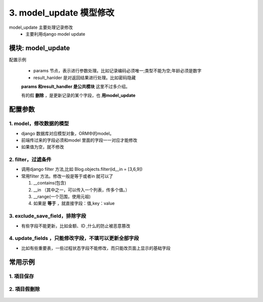 3. model_update 模型修改
=========================================
model_update 主要处理记录修改
    * 主要利用django model update

模块: model_update
>>>>>>>>>>>>>>>>>>>>>>
配置示例

    .. code-block:: yaml
     :caption: 项目修改index.yaml

     key: project_update
     http: true
     module: model_update
     params:
       sys_project_id:
         check:
           template: "{{sys_project_id|must}}"
           err_msg: "项目不能为空"
       project_code:
         check:
           service:
             service: project.project_query
             project_code: project_code
             exclude: sys_project_id
           template: "{{service_result|length <=0 }}"
           err_msg: "【{{project_code}}】编码已经存在"
     model: SysProjects
     filter:
       sys_project_id: sys_project_id
     exclude_save_field: # 更新排除字段
       - sys_project_id
     result_handler:
       - key: result_msg
         params:
           template: "项目修改成功！"

    * params 节点，表示进行参数处理。比如记录编码必须唯一;类型不能为空;年龄必须是数字
    * result_hanlder 是对返回结果进行处理。比如密码隐藏

    **params 和result_handler 是公共模块**  这里不过多介绍。

    有的假 **删除** ，是更新记录的某个字段，也 **用model_update**


配置参数
>>>>>>>>>>>>>>>>>>>>>>


1. model，修改数据的模型
:::::::::::::::::::::::::::::::::::::::::::::::::::::::::
* django 数据库对应模型对象，ORM中的model。
* 前端传过来的字段必须和model 里面的字段一一对应才能修改
* 如果值为空，就不修改


.. code-block:: yaml
 :caption: index.yaml

  key: "project_update"
  name: 项目保存
  module: 'model_save'
  filter:
    sys_project_id: sys_project_id
  model: SysProjects


2. filter，过滤条件
:::::::::::::::::::::::::::::::::::
* 调用django filter 方法,比如 Blog.objects.filter(id__in = [3,6,9])
* 常用filter 方法。修改一般是等于或者in 就可以了

  1. __contains(包含)

  #. __in （其中之一，可以传入一个列表，传多个值。）

  #. __range(一个范围，使用元祖)

  #. 如果是 **等于** ，就直接字段：值,key：value


.. code-block:: yaml
 :caption: index.yaml

  key: "project_update"
  name: 项目保存
  module: 'model_save'
  filter:
    sys_project_id: sys_project_id
  model: SysProjects



3. exclude_save_field，排除字段
:::::::::::::::::::::::::::::::::::
* 有些字段不能更新，比如金额、ID ,什么的防止被恶意篡改



.. code-block:: yaml
 :caption: index.yaml

  key: "project_update"
  name: 项目保存
  module: 'model_save'
  filter:
    sys_project_id: sys_project_id
  exclude_save_field: # 更新排除字段
    - sys_project_id
  model: SysProjects



4. update_fields ，只能修改字段，不填可以更新全部字段
::::::::::::::::::::::::::::::::::::::::::::::::::::::::::::
* 比如有些重要表，一些过程状态字段不能修改，而只能改页面上显示的基础字段


.. code-block:: yaml
 :caption: index.yaml

  key: "project_update"
  name: 项目保存
  module: 'model_save'
  filter:
    sys_project_id: sys_project_id
  update_fields: # 可以更新字段
    - project_code
    - project_name
  model: SysProjects



常用示例
>>>>>>>>>>>>>>>>>>>>>>


1. 項目保存
:::::::::::::::::::::::::::::::::::::::::::::::::::::::

    .. code-block:: yaml
     :caption: 保存項目信息

     key: project_update
     http: true
     module: model_update
     params:
       sys_project_id:
         check:
           template: "{{sys_project_id|must}}"
           err_msg: "项目不能为空"
       project_code:
         check:
           service:
             service: project.project_query
             project_code: project_code
             exclude: sys_project_id
           template: "{{service_result|length <=0 }}"
           err_msg: "【{{project_code}}】编码已经存在"
       modify_user:
         template: "{{session_user_id}}"
       modify_time:
         template: "{{''|current_date_time}}"
       to_obj:
         default: true
     handler_params:
       - key: service2field
         service:
           service: project.project_query
           sys_project_id: sys_project_id
           to_obj: to_obj
         save_field: project
         template: "{{ not project.sys_project_id|is_empty  }}"
         err_msg: "项目不存在"
     model: SysProjects
     filter:
       sys_project_id: sys_project_id
     update_fields: # 如果没有就更新全部
       - project_code
       - project_name
     exclude_save_field: # 更新排除字段
       - sys_project_id
     result_handler:
       - key: result_msg
         params:
           template: "项目修改成功！"

2. 項目假刪除
:::::::::::::::::::::::::::::::::::::::::::::::::::::::

    .. code-block:: yaml
     :caption: 項目假刪除

     key: project_delete
     http: true
     module: model_update
     log: true
     params:
       sys_project_id_list:
         check:
           template: "{{sys_project_id_list|must}}"
           err_msg: "项目不能为空"
       modify_user:
         template: "{{session_user_id}}"
       modify_time:
         template: "{{''|current_date_time}}"
       is_delete:
         default: "1"
     handler_params:
       - key: service2field
         service:
           service: project.project_query
           sys_project_id_list: sys_project_id_list
         save_field: project_list
         template: "{{ project_list|length >0 }}"
         err_msg: "项目不存在"
     model: SysProjects
     filter:
       sys_project_id__in: sys_project_id_list
     update_fields: # 如果没有就更新全部
       - modify_user
       - modify_time
       - is_delete
     result_handler:
       - key: result_msg
         params:
           template: "项目删除成功！"

